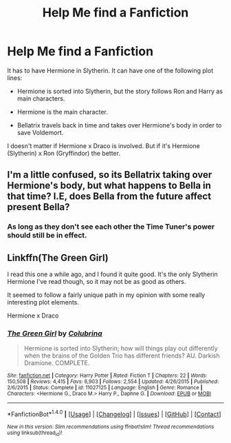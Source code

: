 #+TITLE: Help Me find a Fanfiction

* Help Me find a Fanfiction
:PROPERTIES:
:Score: 0
:DateUnix: 1500763546.0
:DateShort: 2017-Jul-23
:FlairText: Request
:END:
It has to have Hermione in Slytherin. It can have one of the following plot lines:

- Hermione is sorted into Slytherin, but the story follows Ron and Harry as main characters.

- Hermione is the main character.

- Bellatrix travels back in time and takes over Hermione's body in order to save Voldemort.

I doesn't matter if Hermione x Draco is involved. But if it's Hermione (Slytherin) x Ron (Gryffindor) the better.


** I'm a little confused, so its Bellatrix taking over Hermione's body, but what happens to Bella in that time? I.E, does Bella from the future affect present Bella?
:PROPERTIES:
:Author: Lightstrider101
:Score: 1
:DateUnix: 1500809759.0
:DateShort: 2017-Jul-23
:END:

*** As long as they don't see each other the Time Tuner's power should still be in effect.
:PROPERTIES:
:Score: 1
:DateUnix: 1500819764.0
:DateShort: 2017-Jul-23
:END:


** Linkffn(The Green Girl)

I read this one a while ago, and I found it quite good. It's the only Slytherin Hermione I've read though, so it may not be as good as others.

It seemed to follow a fairly unique path in my opinion with some really interesting plot elements.

Hermione x Draco
:PROPERTIES:
:Author: GreyBrick
:Score: 0
:DateUnix: 1500826567.0
:DateShort: 2017-Jul-23
:END:

*** [[http://www.fanfiction.net/s/11027125/1/][*/The Green Girl/*]] by [[https://www.fanfiction.net/u/4314892/Colubrina][/Colubrina/]]

#+begin_quote
  Hermione is sorted into Slytherin; how will things play out differently when the brains of the Golden Trio has different friends? AU. Darkish Dramione. COMPLETE.
#+end_quote

^{/Site/: [[http://www.fanfiction.net/][fanfiction.net]] *|* /Category/: Harry Potter *|* /Rated/: Fiction T *|* /Chapters/: 22 *|* /Words/: 150,508 *|* /Reviews/: 4,415 *|* /Favs/: 6,903 *|* /Follows/: 2,554 *|* /Updated/: 4/26/2015 *|* /Published/: 2/6/2015 *|* /Status/: Complete *|* /id/: 11027125 *|* /Language/: English *|* /Genre/: Romance *|* /Characters/: <Hermione G., Draco M.> Harry P., Daphne G. *|* /Download/: [[http://www.ff2ebook.com/old/ffn-bot/index.php?id=11027125&source=ff&filetype=epub][EPUB]] or [[http://www.ff2ebook.com/old/ffn-bot/index.php?id=11027125&source=ff&filetype=mobi][MOBI]]}

--------------

*FanfictionBot*^{1.4.0} *|* [[[https://github.com/tusing/reddit-ffn-bot/wiki/Usage][Usage]]] | [[[https://github.com/tusing/reddit-ffn-bot/wiki/Changelog][Changelog]]] | [[[https://github.com/tusing/reddit-ffn-bot/issues/][Issues]]] | [[[https://github.com/tusing/reddit-ffn-bot/][GitHub]]] | [[[https://www.reddit.com/message/compose?to=tusing][Contact]]]

^{/New in this version: Slim recommendations using/ ffnbot!slim! /Thread recommendations using/ linksub(thread_id)!}
:PROPERTIES:
:Author: FanfictionBot
:Score: 1
:DateUnix: 1500826580.0
:DateShort: 2017-Jul-23
:END:
